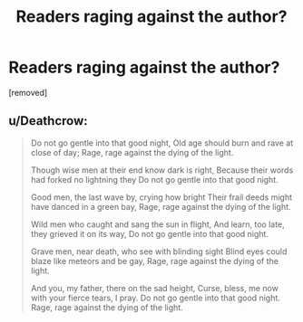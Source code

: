 #+TITLE: Readers raging against the author?

* Readers raging against the author?
:PROPERTIES:
:Score: 0
:DateUnix: 1525609090.0
:DateShort: 2018-May-06
:FlairText: Discussion
:END:
[removed]


** u/Deathcrow:
#+begin_quote
  Do not go gentle into that good night, Old age should burn and rave at close of day; Rage, rage against the dying of the light.

  Though wise men at their end know dark is right, Because their words had forked no lightning they Do not go gentle into that good night.

  Good men, the last wave by, crying how bright Their frail deeds might have danced in a green bay, Rage, rage against the dying of the light.

  Wild men who caught and sang the sun in flight, And learn, too late, they grieved it on its way, Do not go gentle into that good night.

  Grave men, near death, who see with blinding sight Blind eyes could blaze like meteors and be gay, Rage, rage against the dying of the light.

  And you, my father, there on the sad height, Curse, bless, me now with your fierce tears, I pray. Do not go gentle into that good night. Rage, rage against the dying of the light.
#+end_quote
:PROPERTIES:
:Author: Deathcrow
:Score: 2
:DateUnix: 1525613337.0
:DateShort: 2018-May-06
:END:
